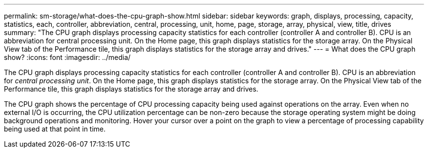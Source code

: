 ---
permalink: sm-storage/what-does-the-cpu-graph-show.html
sidebar: sidebar
keywords: graph, displays, processing, capacity, statistics, each, controller, abbreviation, central, processing, unit, home, page, storage, array, physical, view, title, drives
summary: "The CPU graph displays processing capacity statistics for each controller (controller A and controller B). CPU is an abbreviation for central processing unit. On the Home page, this graph displays statistics for the storage array. On the Physical View tab of the Performance tile, this graph displays statistics for the storage array and drives."
---
= What does the CPU graph show?
:icons: font
:imagesdir: ../media/

[.lead]
The CPU graph displays processing capacity statistics for each controller (controller A and controller B). CPU is an abbreviation for _central processing unit_. On the Home page, this graph displays statistics for the storage array. On the Physical View tab of the Performance tile, this graph displays statistics for the storage array and drives.

The CPU graph shows the percentage of CPU processing capacity being used against operations on the array. Even when no external I/O is occurring, the CPU utilization percentage can be non-zero because the storage operating system might be doing background operations and monitoring. Hover your cursor over a point on the graph to view a percentage of processing capability being used at that point in time.
